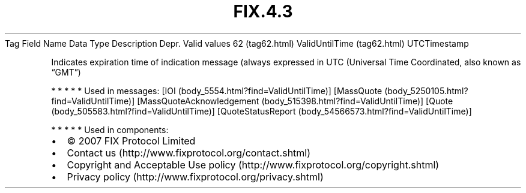 .TH FIX.4.3 "" "" "Tag #62"
Tag
Field Name
Data Type
Description
Depr.
Valid values
62 (tag62.html)
ValidUntilTime (tag62.html)
UTCTimestamp
.PP
Indicates expiration time of indication message (always expressed
in UTC (Universal Time Coordinated, also known as “GMT”)
.PP
   *   *   *   *   *
Used in messages:
[IOI (body_5554.html?find=ValidUntilTime)]
[MassQuote (body_5250105.html?find=ValidUntilTime)]
[MassQuoteAcknowledgement (body_515398.html?find=ValidUntilTime)]
[Quote (body_505583.html?find=ValidUntilTime)]
[QuoteStatusReport (body_54566573.html?find=ValidUntilTime)]
.PP
   *   *   *   *   *
Used in components:

.PD 0
.P
.PD

.PP
.PP
.IP \[bu] 2
© 2007 FIX Protocol Limited
.IP \[bu] 2
Contact us (http://www.fixprotocol.org/contact.shtml)
.IP \[bu] 2
Copyright and Acceptable Use policy (http://www.fixprotocol.org/copyright.shtml)
.IP \[bu] 2
Privacy policy (http://www.fixprotocol.org/privacy.shtml)
